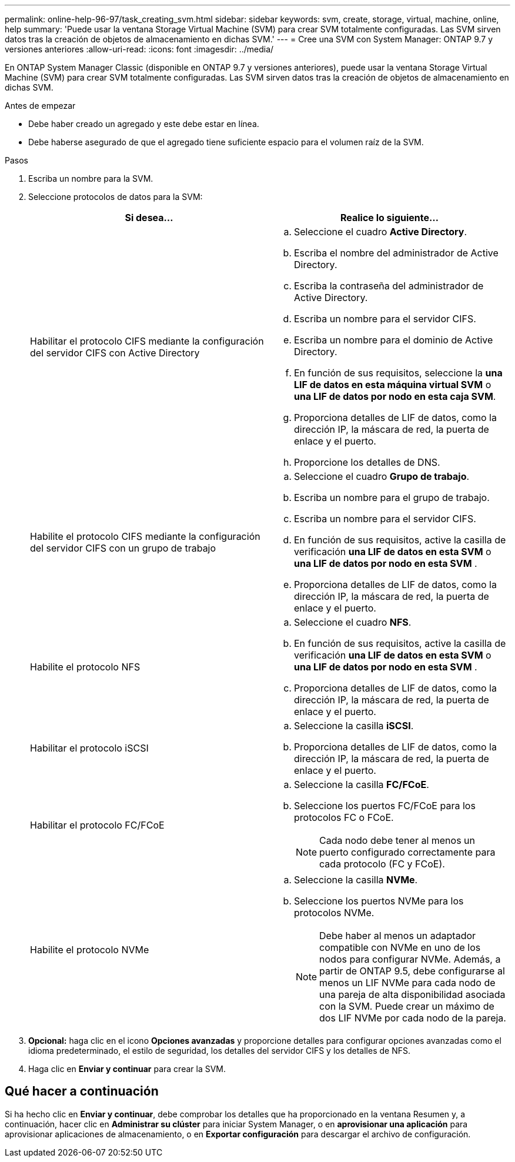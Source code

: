 ---
permalink: online-help-96-97/task_creating_svm.html 
sidebar: sidebar 
keywords: svm, create, storage, virtual, machine, online, help 
summary: 'Puede usar la ventana Storage Virtual Machine (SVM) para crear SVM totalmente configuradas. Las SVM sirven datos tras la creación de objetos de almacenamiento en dichas SVM.' 
---
= Cree una SVM con System Manager: ONTAP 9.7 y versiones anteriores
:allow-uri-read: 
:icons: font
:imagesdir: ../media/


[role="lead"]
En ONTAP System Manager Classic (disponible en ONTAP 9.7 y versiones anteriores), puede usar la ventana Storage Virtual Machine (SVM) para crear SVM totalmente configuradas. Las SVM sirven datos tras la creación de objetos de almacenamiento en dichas SVM.

.Antes de empezar
* Debe haber creado un agregado y este debe estar en línea.
* Debe haberse asegurado de que el agregado tiene suficiente espacio para el volumen raíz de la SVM.


.Pasos
. Escriba un nombre para la SVM.
. Seleccione protocolos de datos para la SVM:
+
|===
| Si desea... | Realice lo siguiente... 


 a| 
Habilitar el protocolo CIFS mediante la configuración del servidor CIFS con Active Directory
 a| 
.. Seleccione el cuadro *Active Directory*.
.. Escriba el nombre del administrador de Active Directory.
.. Escriba la contraseña del administrador de Active Directory.
.. Escriba un nombre para el servidor CIFS.
.. Escriba un nombre para el dominio de Active Directory.
.. En función de sus requisitos, seleccione la *una LIF de datos en esta máquina virtual SVM* o *una LIF de datos por nodo en esta caja SVM*.
.. Proporciona detalles de LIF de datos, como la dirección IP, la máscara de red, la puerta de enlace y el puerto.
.. Proporcione los detalles de DNS.




 a| 
Habilite el protocolo CIFS mediante la configuración del servidor CIFS con un grupo de trabajo
 a| 
.. Seleccione el cuadro *Grupo de trabajo*.
.. Escriba un nombre para el grupo de trabajo.
.. Escriba un nombre para el servidor CIFS.
.. En función de sus requisitos, active la casilla de verificación *una LIF de datos en esta SVM* o *una LIF de datos por nodo en esta SVM* .
.. Proporciona detalles de LIF de datos, como la dirección IP, la máscara de red, la puerta de enlace y el puerto.




 a| 
Habilite el protocolo NFS
 a| 
.. Seleccione el cuadro *NFS*.
.. En función de sus requisitos, active la casilla de verificación *una LIF de datos en esta SVM* o *una LIF de datos por nodo en esta SVM* .
.. Proporciona detalles de LIF de datos, como la dirección IP, la máscara de red, la puerta de enlace y el puerto.




 a| 
Habilitar el protocolo iSCSI
 a| 
.. Seleccione la casilla *iSCSI*.
.. Proporciona detalles de LIF de datos, como la dirección IP, la máscara de red, la puerta de enlace y el puerto.




 a| 
Habilitar el protocolo FC/FCoE
 a| 
.. Seleccione la casilla *FC/FCoE*.
.. Seleccione los puertos FC/FCoE para los protocolos FC o FCoE.
+
[NOTE]
====
Cada nodo debe tener al menos un puerto configurado correctamente para cada protocolo (FC y FCoE).

====




 a| 
Habilite el protocolo NVMe
 a| 
.. Seleccione la casilla *NVMe*.
.. Seleccione los puertos NVMe para los protocolos NVMe.
+
[NOTE]
====
Debe haber al menos un adaptador compatible con NVMe en uno de los nodos para configurar NVMe.        Además, a partir de ONTAP 9.5, debe configurarse al menos un LIF NVMe para cada nodo de una pareja de alta disponibilidad asociada con la SVM. Puede crear un máximo de dos LIF NVMe por cada nodo de la pareja.

====


|===
. *Opcional:* haga clic en el icono *Opciones avanzadas* y proporcione detalles para configurar opciones avanzadas como el idioma predeterminado, el estilo de seguridad, los detalles del servidor CIFS y los detalles de NFS.
. Haga clic en *Enviar y continuar* para crear la SVM.




== Qué hacer a continuación

Si ha hecho clic en *Enviar y continuar*, debe comprobar los detalles que ha proporcionado en la ventana Resumen y, a continuación, hacer clic en *Administrar su clúster* para iniciar System Manager, o en *aprovisionar una aplicación* para aprovisionar aplicaciones de almacenamiento, o en *Exportar configuración* para descargar el archivo de configuración.
